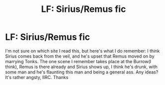 #+TITLE: LF: Sirius/Remus fic

* LF: Sirius/Remus fic
:PROPERTIES:
:Score: 7
:DateUnix: 1441315516.0
:DateShort: 2015-Sep-04
:FlairText: Request
:END:
I'm not sure on which site I read this, but here's what I do remember: I think Sirius comes back from the veil, and he's upset that Remus moved on by marrying Tonks. The one scene I remember takes place at the Burrow(I think), Remus is there already and Sirius shows up, I think he's drunk, with some man and he's flaunting this man and being a general ass. Any ideas? It's rather angsty, IIRC. Thanks

